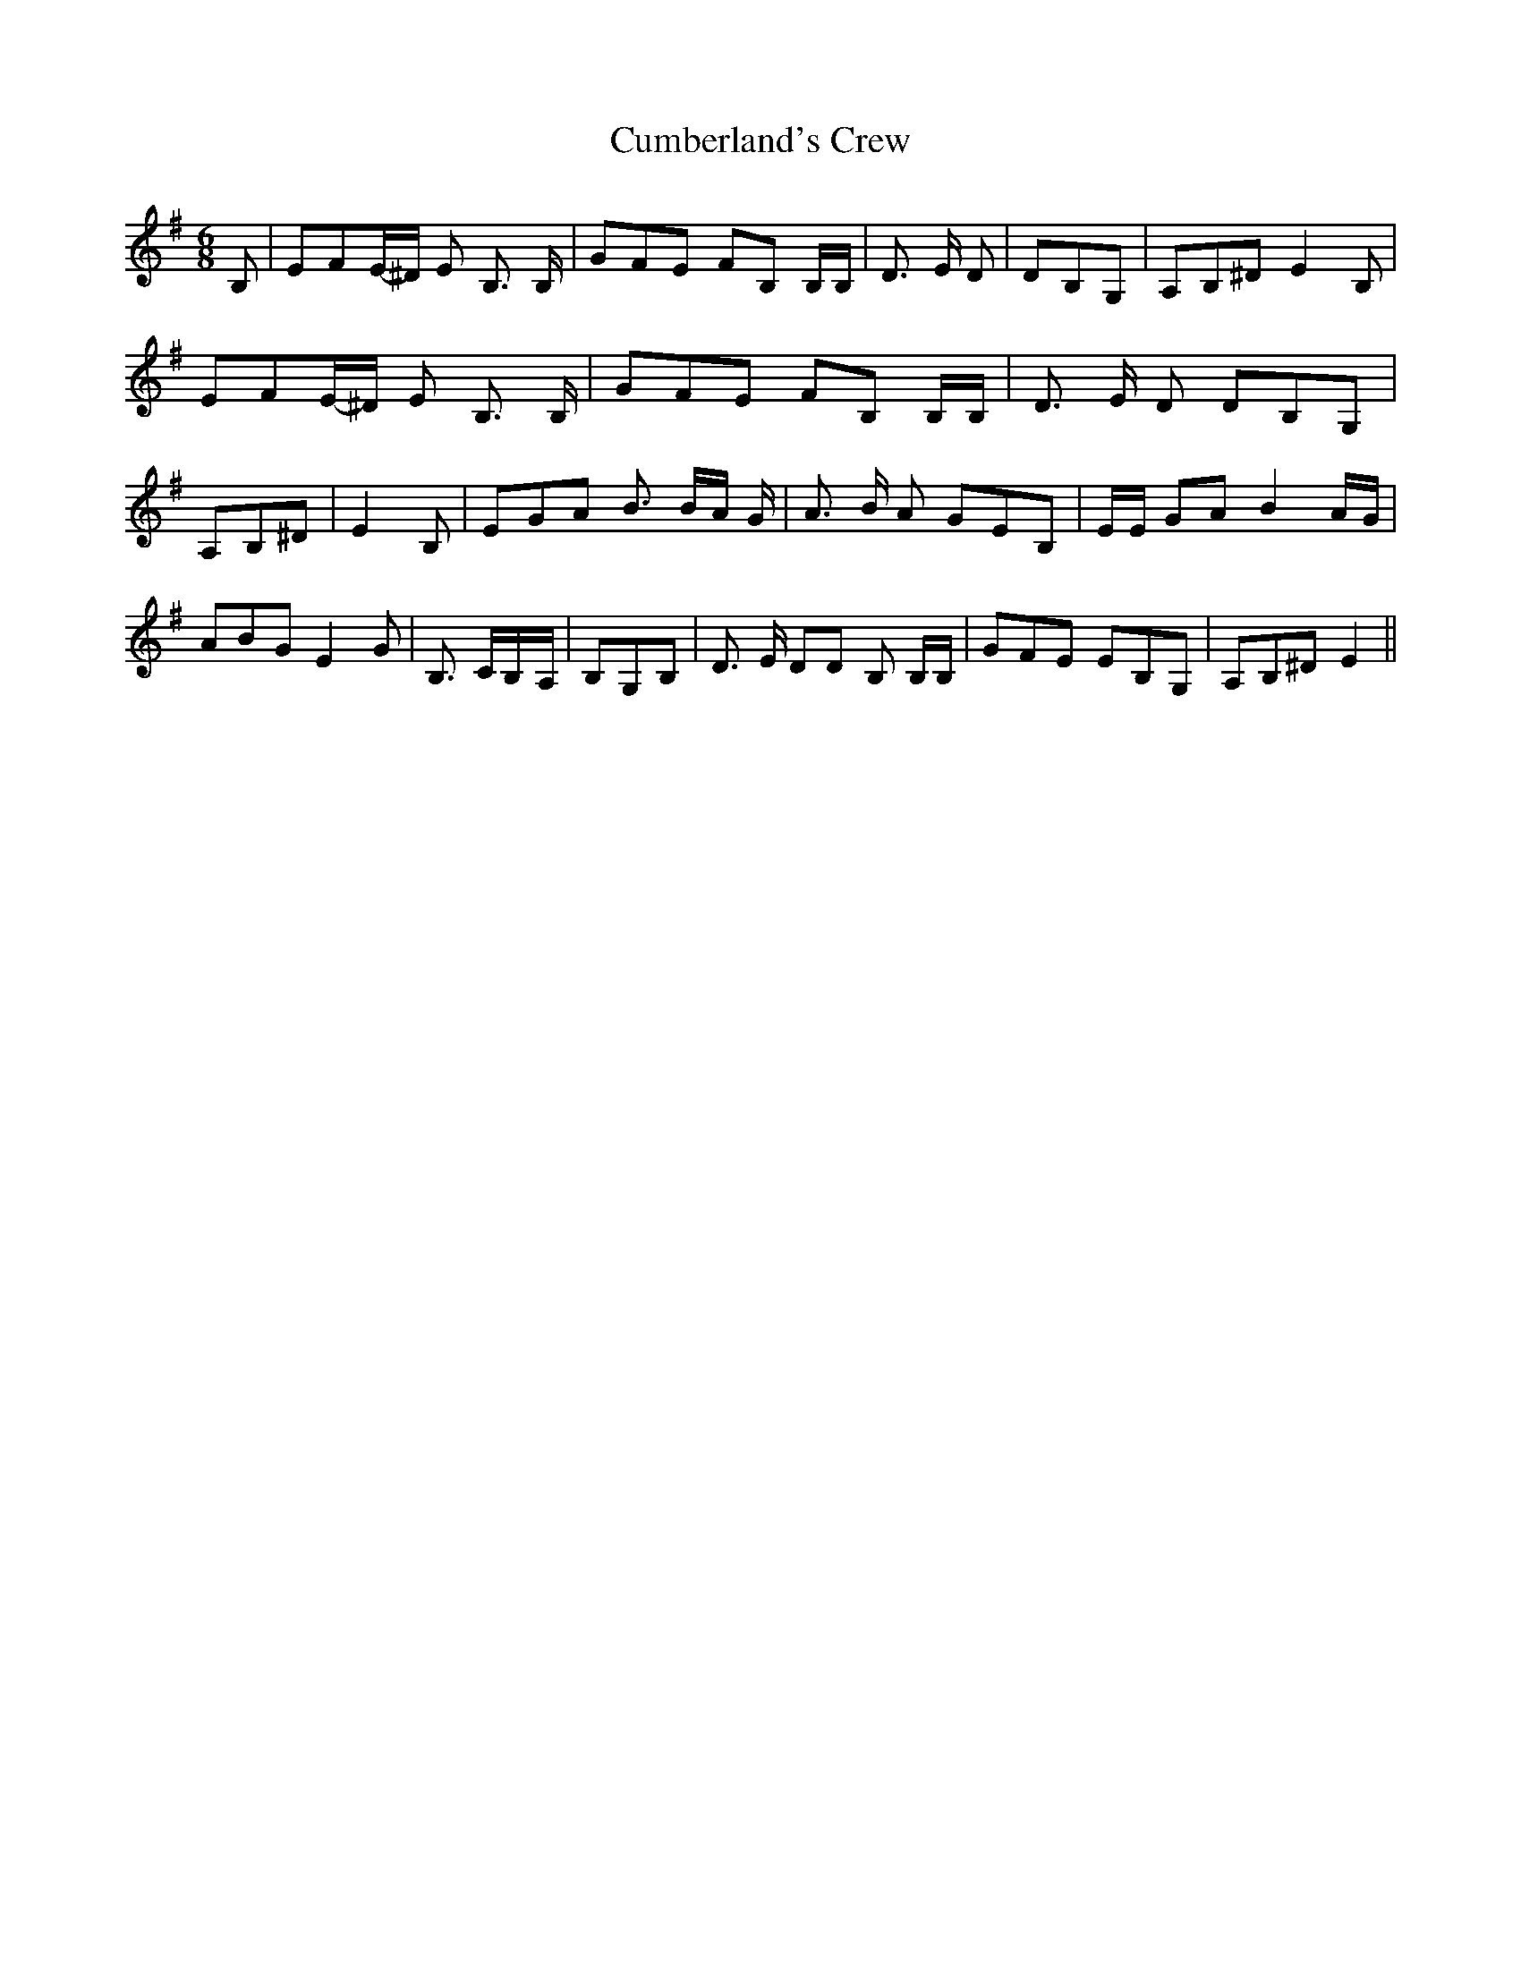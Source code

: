 % Generated more or less automatically by swtoabc by Erich Rickheit KSC
X:1
T:Cumberland's Crew
M:6/8
L:1/8
K:G
 B,| EFE/2-^D/2 E B,3/2 B,/2| GFE FB, B,/2B,/2| D3/2 E/2 D| DB,G,|\
 A,B,^D E2 B,| EFE/2-^D/2 E B,3/2 B,/2| GFE FB, B,/2B,/2| D3/2 E/2 D DB,G,|\
 A,B,^D| E2 B,| EGA B3/2 B/2A/2 G/2| A3/2 B/2 A GEB,| E/2E/2 GA B2 A/2G/2|\
 ABG E2 G| B,3/2- C/2B,/2-A,/2| B,G,B,| D3/2 E/2 DD B, B,/2B,/2| GFE EB,G,|\
 A,B,^D E2||

